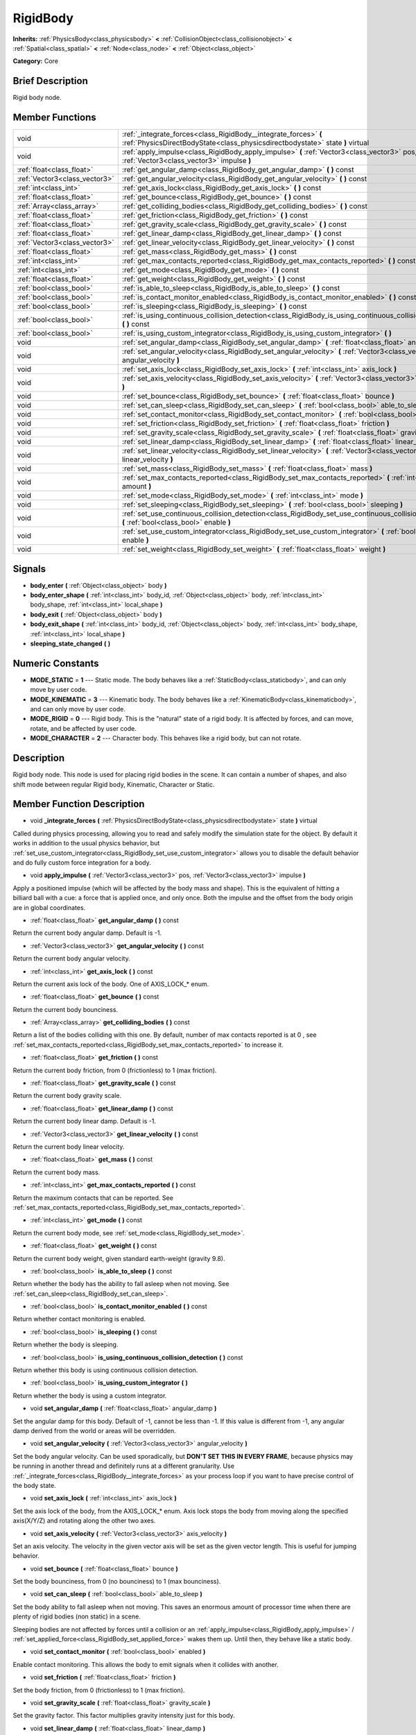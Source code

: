 .. Generated automatically by doc/tools/makerst.py in Godot's source tree.
.. DO NOT EDIT THIS FILE, but the doc/base/classes.xml source instead.

.. _class_RigidBody:

RigidBody
=========

**Inherits:** :ref:`PhysicsBody<class_physicsbody>` **<** :ref:`CollisionObject<class_collisionobject>` **<** :ref:`Spatial<class_spatial>` **<** :ref:`Node<class_node>` **<** :ref:`Object<class_object>`

**Category:** Core

Brief Description
-----------------

Rigid body node.

Member Functions
----------------

+--------------------------------+-----------------------------------------------------------------------------------------------------------------------------------------------------+
| void                           | :ref:`_integrate_forces<class_RigidBody__integrate_forces>`  **(** :ref:`PhysicsDirectBodyState<class_physicsdirectbodystate>` state  **)** virtual |
+--------------------------------+-----------------------------------------------------------------------------------------------------------------------------------------------------+
| void                           | :ref:`apply_impulse<class_RigidBody_apply_impulse>`  **(** :ref:`Vector3<class_vector3>` pos, :ref:`Vector3<class_vector3>` impulse  **)**          |
+--------------------------------+-----------------------------------------------------------------------------------------------------------------------------------------------------+
| :ref:`float<class_float>`      | :ref:`get_angular_damp<class_RigidBody_get_angular_damp>`  **(** **)** const                                                                        |
+--------------------------------+-----------------------------------------------------------------------------------------------------------------------------------------------------+
| :ref:`Vector3<class_vector3>`  | :ref:`get_angular_velocity<class_RigidBody_get_angular_velocity>`  **(** **)** const                                                                |
+--------------------------------+-----------------------------------------------------------------------------------------------------------------------------------------------------+
| :ref:`int<class_int>`          | :ref:`get_axis_lock<class_RigidBody_get_axis_lock>`  **(** **)** const                                                                              |
+--------------------------------+-----------------------------------------------------------------------------------------------------------------------------------------------------+
| :ref:`float<class_float>`      | :ref:`get_bounce<class_RigidBody_get_bounce>`  **(** **)** const                                                                                    |
+--------------------------------+-----------------------------------------------------------------------------------------------------------------------------------------------------+
| :ref:`Array<class_array>`      | :ref:`get_colliding_bodies<class_RigidBody_get_colliding_bodies>`  **(** **)** const                                                                |
+--------------------------------+-----------------------------------------------------------------------------------------------------------------------------------------------------+
| :ref:`float<class_float>`      | :ref:`get_friction<class_RigidBody_get_friction>`  **(** **)** const                                                                                |
+--------------------------------+-----------------------------------------------------------------------------------------------------------------------------------------------------+
| :ref:`float<class_float>`      | :ref:`get_gravity_scale<class_RigidBody_get_gravity_scale>`  **(** **)** const                                                                      |
+--------------------------------+-----------------------------------------------------------------------------------------------------------------------------------------------------+
| :ref:`float<class_float>`      | :ref:`get_linear_damp<class_RigidBody_get_linear_damp>`  **(** **)** const                                                                          |
+--------------------------------+-----------------------------------------------------------------------------------------------------------------------------------------------------+
| :ref:`Vector3<class_vector3>`  | :ref:`get_linear_velocity<class_RigidBody_get_linear_velocity>`  **(** **)** const                                                                  |
+--------------------------------+-----------------------------------------------------------------------------------------------------------------------------------------------------+
| :ref:`float<class_float>`      | :ref:`get_mass<class_RigidBody_get_mass>`  **(** **)** const                                                                                        |
+--------------------------------+-----------------------------------------------------------------------------------------------------------------------------------------------------+
| :ref:`int<class_int>`          | :ref:`get_max_contacts_reported<class_RigidBody_get_max_contacts_reported>`  **(** **)** const                                                      |
+--------------------------------+-----------------------------------------------------------------------------------------------------------------------------------------------------+
| :ref:`int<class_int>`          | :ref:`get_mode<class_RigidBody_get_mode>`  **(** **)** const                                                                                        |
+--------------------------------+-----------------------------------------------------------------------------------------------------------------------------------------------------+
| :ref:`float<class_float>`      | :ref:`get_weight<class_RigidBody_get_weight>`  **(** **)** const                                                                                    |
+--------------------------------+-----------------------------------------------------------------------------------------------------------------------------------------------------+
| :ref:`bool<class_bool>`        | :ref:`is_able_to_sleep<class_RigidBody_is_able_to_sleep>`  **(** **)** const                                                                        |
+--------------------------------+-----------------------------------------------------------------------------------------------------------------------------------------------------+
| :ref:`bool<class_bool>`        | :ref:`is_contact_monitor_enabled<class_RigidBody_is_contact_monitor_enabled>`  **(** **)** const                                                    |
+--------------------------------+-----------------------------------------------------------------------------------------------------------------------------------------------------+
| :ref:`bool<class_bool>`        | :ref:`is_sleeping<class_RigidBody_is_sleeping>`  **(** **)** const                                                                                  |
+--------------------------------+-----------------------------------------------------------------------------------------------------------------------------------------------------+
| :ref:`bool<class_bool>`        | :ref:`is_using_continuous_collision_detection<class_RigidBody_is_using_continuous_collision_detection>`  **(** **)** const                          |
+--------------------------------+-----------------------------------------------------------------------------------------------------------------------------------------------------+
| :ref:`bool<class_bool>`        | :ref:`is_using_custom_integrator<class_RigidBody_is_using_custom_integrator>`  **(** **)**                                                          |
+--------------------------------+-----------------------------------------------------------------------------------------------------------------------------------------------------+
| void                           | :ref:`set_angular_damp<class_RigidBody_set_angular_damp>`  **(** :ref:`float<class_float>` angular_damp  **)**                                      |
+--------------------------------+-----------------------------------------------------------------------------------------------------------------------------------------------------+
| void                           | :ref:`set_angular_velocity<class_RigidBody_set_angular_velocity>`  **(** :ref:`Vector3<class_vector3>` angular_velocity  **)**                      |
+--------------------------------+-----------------------------------------------------------------------------------------------------------------------------------------------------+
| void                           | :ref:`set_axis_lock<class_RigidBody_set_axis_lock>`  **(** :ref:`int<class_int>` axis_lock  **)**                                                   |
+--------------------------------+-----------------------------------------------------------------------------------------------------------------------------------------------------+
| void                           | :ref:`set_axis_velocity<class_RigidBody_set_axis_velocity>`  **(** :ref:`Vector3<class_vector3>` axis_velocity  **)**                               |
+--------------------------------+-----------------------------------------------------------------------------------------------------------------------------------------------------+
| void                           | :ref:`set_bounce<class_RigidBody_set_bounce>`  **(** :ref:`float<class_float>` bounce  **)**                                                        |
+--------------------------------+-----------------------------------------------------------------------------------------------------------------------------------------------------+
| void                           | :ref:`set_can_sleep<class_RigidBody_set_can_sleep>`  **(** :ref:`bool<class_bool>` able_to_sleep  **)**                                             |
+--------------------------------+-----------------------------------------------------------------------------------------------------------------------------------------------------+
| void                           | :ref:`set_contact_monitor<class_RigidBody_set_contact_monitor>`  **(** :ref:`bool<class_bool>` enabled  **)**                                       |
+--------------------------------+-----------------------------------------------------------------------------------------------------------------------------------------------------+
| void                           | :ref:`set_friction<class_RigidBody_set_friction>`  **(** :ref:`float<class_float>` friction  **)**                                                  |
+--------------------------------+-----------------------------------------------------------------------------------------------------------------------------------------------------+
| void                           | :ref:`set_gravity_scale<class_RigidBody_set_gravity_scale>`  **(** :ref:`float<class_float>` gravity_scale  **)**                                   |
+--------------------------------+-----------------------------------------------------------------------------------------------------------------------------------------------------+
| void                           | :ref:`set_linear_damp<class_RigidBody_set_linear_damp>`  **(** :ref:`float<class_float>` linear_damp  **)**                                         |
+--------------------------------+-----------------------------------------------------------------------------------------------------------------------------------------------------+
| void                           | :ref:`set_linear_velocity<class_RigidBody_set_linear_velocity>`  **(** :ref:`Vector3<class_vector3>` linear_velocity  **)**                         |
+--------------------------------+-----------------------------------------------------------------------------------------------------------------------------------------------------+
| void                           | :ref:`set_mass<class_RigidBody_set_mass>`  **(** :ref:`float<class_float>` mass  **)**                                                              |
+--------------------------------+-----------------------------------------------------------------------------------------------------------------------------------------------------+
| void                           | :ref:`set_max_contacts_reported<class_RigidBody_set_max_contacts_reported>`  **(** :ref:`int<class_int>` amount  **)**                              |
+--------------------------------+-----------------------------------------------------------------------------------------------------------------------------------------------------+
| void                           | :ref:`set_mode<class_RigidBody_set_mode>`  **(** :ref:`int<class_int>` mode  **)**                                                                  |
+--------------------------------+-----------------------------------------------------------------------------------------------------------------------------------------------------+
| void                           | :ref:`set_sleeping<class_RigidBody_set_sleeping>`  **(** :ref:`bool<class_bool>` sleeping  **)**                                                    |
+--------------------------------+-----------------------------------------------------------------------------------------------------------------------------------------------------+
| void                           | :ref:`set_use_continuous_collision_detection<class_RigidBody_set_use_continuous_collision_detection>`  **(** :ref:`bool<class_bool>` enable  **)**  |
+--------------------------------+-----------------------------------------------------------------------------------------------------------------------------------------------------+
| void                           | :ref:`set_use_custom_integrator<class_RigidBody_set_use_custom_integrator>`  **(** :ref:`bool<class_bool>` enable  **)**                            |
+--------------------------------+-----------------------------------------------------------------------------------------------------------------------------------------------------+
| void                           | :ref:`set_weight<class_RigidBody_set_weight>`  **(** :ref:`float<class_float>` weight  **)**                                                        |
+--------------------------------+-----------------------------------------------------------------------------------------------------------------------------------------------------+

Signals
-------

-  **body_enter**  **(** :ref:`Object<class_object>` body  **)**
-  **body_enter_shape**  **(** :ref:`int<class_int>` body_id, :ref:`Object<class_object>` body, :ref:`int<class_int>` body_shape, :ref:`int<class_int>` local_shape  **)**
-  **body_exit**  **(** :ref:`Object<class_object>` body  **)**
-  **body_exit_shape**  **(** :ref:`int<class_int>` body_id, :ref:`Object<class_object>` body, :ref:`int<class_int>` body_shape, :ref:`int<class_int>` local_shape  **)**
-  **sleeping_state_changed**  **(** **)**

Numeric Constants
-----------------

- **MODE_STATIC** = **1** --- Static mode. The body behaves like a :ref:`StaticBody<class_staticbody>`, and can only move by user code.
- **MODE_KINEMATIC** = **3** --- Kinematic body. The body behaves like a :ref:`KinematicBody<class_kinematicbody>`, and can only move by user code.
- **MODE_RIGID** = **0** --- Rigid body. This is the "natural" state of a rigid body. It is affected by forces, and can move, rotate, and be affected by user code.
- **MODE_CHARACTER** = **2** --- Character body. This behaves like a rigid body, but can not rotate.

Description
-----------

Rigid body node. This node is used for placing rigid bodies in the scene. It can contain a number of shapes, and also shift mode between regular Rigid body, Kinematic, Character or Static.

Member Function Description
---------------------------

.. _class_RigidBody__integrate_forces:

- void  **_integrate_forces**  **(** :ref:`PhysicsDirectBodyState<class_physicsdirectbodystate>` state  **)** virtual

Called during physics processing, allowing you to read and safely modify the simulation state for the object. By default it works in addition to the usual physics behavior, but :ref:`set_use_custom_integrator<class_RigidBody_set_use_custom_integrator>` allows you to disable the default behavior and do fully custom force integration for a body.

.. _class_RigidBody_apply_impulse:

- void  **apply_impulse**  **(** :ref:`Vector3<class_vector3>` pos, :ref:`Vector3<class_vector3>` impulse  **)**

Apply a positioned impulse (which will be affected by the body mass and shape). This is the equivalent of hitting a billiard ball with a cue: a force that is applied once, and only once. Both the impulse and the offset from the body origin are in global coordinates.

.. _class_RigidBody_get_angular_damp:

- :ref:`float<class_float>`  **get_angular_damp**  **(** **)** const

Return the current body angular damp. Default is -1.

.. _class_RigidBody_get_angular_velocity:

- :ref:`Vector3<class_vector3>`  **get_angular_velocity**  **(** **)** const

Return the current body angular velocity.

.. _class_RigidBody_get_axis_lock:

- :ref:`int<class_int>`  **get_axis_lock**  **(** **)** const

Return the current axis lock of the body. One of AXIS_LOCK\_\* enum.

.. _class_RigidBody_get_bounce:

- :ref:`float<class_float>`  **get_bounce**  **(** **)** const

Return the current body bounciness.

.. _class_RigidBody_get_colliding_bodies:

- :ref:`Array<class_array>`  **get_colliding_bodies**  **(** **)** const

Return a list of the bodies colliding with this one. By default, number of max contacts reported is at 0 , see :ref:`set_max_contacts_reported<class_RigidBody_set_max_contacts_reported>` to increase it.

.. _class_RigidBody_get_friction:

- :ref:`float<class_float>`  **get_friction**  **(** **)** const

Return the current body friction, from 0 (frictionless) to 1 (max friction).

.. _class_RigidBody_get_gravity_scale:

- :ref:`float<class_float>`  **get_gravity_scale**  **(** **)** const

Return the current body gravity scale.

.. _class_RigidBody_get_linear_damp:

- :ref:`float<class_float>`  **get_linear_damp**  **(** **)** const

Return the current body linear damp. Default is -1.

.. _class_RigidBody_get_linear_velocity:

- :ref:`Vector3<class_vector3>`  **get_linear_velocity**  **(** **)** const

Return the current body linear velocity.

.. _class_RigidBody_get_mass:

- :ref:`float<class_float>`  **get_mass**  **(** **)** const

Return the current body mass.

.. _class_RigidBody_get_max_contacts_reported:

- :ref:`int<class_int>`  **get_max_contacts_reported**  **(** **)** const

Return the maximum contacts that can be reported. See :ref:`set_max_contacts_reported<class_RigidBody_set_max_contacts_reported>`.

.. _class_RigidBody_get_mode:

- :ref:`int<class_int>`  **get_mode**  **(** **)** const

Return the current body mode, see :ref:`set_mode<class_RigidBody_set_mode>`.

.. _class_RigidBody_get_weight:

- :ref:`float<class_float>`  **get_weight**  **(** **)** const

Return the current body weight, given standard earth-weight (gravity 9.8).

.. _class_RigidBody_is_able_to_sleep:

- :ref:`bool<class_bool>`  **is_able_to_sleep**  **(** **)** const

Return whether the body has the ability to fall asleep when not moving. See :ref:`set_can_sleep<class_RigidBody_set_can_sleep>`.

.. _class_RigidBody_is_contact_monitor_enabled:

- :ref:`bool<class_bool>`  **is_contact_monitor_enabled**  **(** **)** const

Return whether contact monitoring is enabled.

.. _class_RigidBody_is_sleeping:

- :ref:`bool<class_bool>`  **is_sleeping**  **(** **)** const

Return whether the body is sleeping.

.. _class_RigidBody_is_using_continuous_collision_detection:

- :ref:`bool<class_bool>`  **is_using_continuous_collision_detection**  **(** **)** const

Return whether this body is using continuous collision detection.

.. _class_RigidBody_is_using_custom_integrator:

- :ref:`bool<class_bool>`  **is_using_custom_integrator**  **(** **)**

Return whether the body is using a custom integrator.

.. _class_RigidBody_set_angular_damp:

- void  **set_angular_damp**  **(** :ref:`float<class_float>` angular_damp  **)**

Set the angular damp for this body. Default of -1, cannot be less than -1. If this value is different from -1, any angular damp derived from the world or areas will be overridden.

.. _class_RigidBody_set_angular_velocity:

- void  **set_angular_velocity**  **(** :ref:`Vector3<class_vector3>` angular_velocity  **)**

Set the body angular velocity. Can be used sporadically, but **DON'T SET THIS IN EVERY FRAME**, because physics may be running in another thread and definitely runs at a different granularity. Use :ref:`_integrate_forces<class_RigidBody__integrate_forces>` as your process loop if you want to have precise control of the body state.

.. _class_RigidBody_set_axis_lock:

- void  **set_axis_lock**  **(** :ref:`int<class_int>` axis_lock  **)**

Set the axis lock of the body, from the AXIS_LOCK\_\* enum. Axis lock stops the body from moving along the specified axis(X/Y/Z) and rotating along the other two axes.

.. _class_RigidBody_set_axis_velocity:

- void  **set_axis_velocity**  **(** :ref:`Vector3<class_vector3>` axis_velocity  **)**

Set an axis velocity. The velocity in the given vector axis will be set as the given vector length. This is useful for jumping behavior.

.. _class_RigidBody_set_bounce:

- void  **set_bounce**  **(** :ref:`float<class_float>` bounce  **)**

Set the body bounciness, from 0 (no bounciness) to 1 (max bounciness).

.. _class_RigidBody_set_can_sleep:

- void  **set_can_sleep**  **(** :ref:`bool<class_bool>` able_to_sleep  **)**

Set the body ability to fall asleep when not moving. This saves an enormous amount of processor time when there are plenty of rigid bodies (non static) in a scene.

Sleeping bodies are not affected by forces until a collision or an :ref:`apply_impulse<class_RigidBody_apply_impulse>` / :ref:`set_applied_force<class_RigidBody_set_applied_force>` wakes them up. Until then, they behave like a static body.

.. _class_RigidBody_set_contact_monitor:

- void  **set_contact_monitor**  **(** :ref:`bool<class_bool>` enabled  **)**

Enable contact monitoring. This allows the body to emit signals when it collides with another.

.. _class_RigidBody_set_friction:

- void  **set_friction**  **(** :ref:`float<class_float>` friction  **)**

Set the body friction, from 0 (frictionless) to 1 (max friction).

.. _class_RigidBody_set_gravity_scale:

- void  **set_gravity_scale**  **(** :ref:`float<class_float>` gravity_scale  **)**

Set the gravity factor. This factor multiplies gravity intensity just for this body.

.. _class_RigidBody_set_linear_damp:

- void  **set_linear_damp**  **(** :ref:`float<class_float>` linear_damp  **)**

Set the linear damp for this body. Default of -1, cannot be less than -1. If this value is different from -1, any linear damp derived from the world or areas will be overridden.

.. _class_RigidBody_set_linear_velocity:

- void  **set_linear_velocity**  **(** :ref:`Vector3<class_vector3>` linear_velocity  **)**

Set the body linear velocity. Can be used sporadically, but **DON'T SET THIS IN EVERY FRAME**, because physics may be running in another thread and definitely runs at a different granularity. Use :ref:`_integrate_forces<class_RigidBody__integrate_forces>` as your process loop if you want to have precise control of the body state.

.. _class_RigidBody_set_mass:

- void  **set_mass**  **(** :ref:`float<class_float>` mass  **)**

Set the body mass.

.. _class_RigidBody_set_max_contacts_reported:

- void  **set_max_contacts_reported**  **(** :ref:`int<class_int>` amount  **)**

Set the maximum contacts to report. Bodies can keep a log of the contacts with other bodies, this is enabled by setting the maximum amount of contacts reported to a number greater than 0.

.. _class_RigidBody_set_mode:

- void  **set_mode**  **(** :ref:`int<class_int>` mode  **)**

Set the body mode, from the MODE\_\* enum. This allows to change to a static body or a character body.

.. _class_RigidBody_set_sleeping:

- void  **set_sleeping**  **(** :ref:`bool<class_bool>` sleeping  **)**

Set whether a body is sleeping or not. Sleeping bodies are not affected by forces until a collision or an :ref:`apply_impulse<class_RigidBody_apply_impulse>` wakes them up. Until then, they behave like a static body.

.. _class_RigidBody_set_use_continuous_collision_detection:

- void  **set_use_continuous_collision_detection**  **(** :ref:`bool<class_bool>` enable  **)**

Set the continuous collision detection mode from the enum CCD_MODE\_\*.

Continuous collision detection tries to predict where a moving body will collide, instead of moving it and correcting its movement if it collided. The first is more precise, and misses less impacts by small, fast-moving objects. The second is faster to compute, but can miss small, fast-moving objects.

.. _class_RigidBody_set_use_custom_integrator:

- void  **set_use_custom_integrator**  **(** :ref:`bool<class_bool>` enable  **)**

Pass true to disable the internal force integration (like gravity or air friction) for this body. Other than collision response, the body will only move as determined by the :ref:`_integrate_forces<class_RigidBody__integrate_forces>` function, if defined.

.. _class_RigidBody_set_weight:

- void  **set_weight**  **(** :ref:`float<class_float>` weight  **)**

Set the body weight given standard earth-weight (gravity 9.8).


